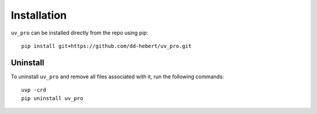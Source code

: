 Installation
============
``uv_pro`` can be installed directly from the repo using pip::

    pip install git+https://github.com/dd-hebert/uv_pro.git


Uninstall
---------
To uninstall ``uv_pro`` and remove all files associated with it, run the following commands::

    uvp -crd
    pip uninstall uv_pro

